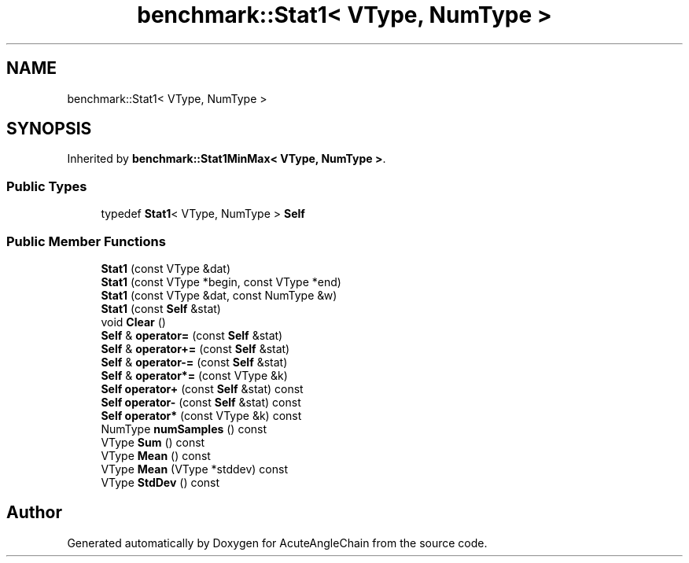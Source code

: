 .TH "benchmark::Stat1< VType, NumType >" 3 "Sun Jun 3 2018" "AcuteAngleChain" \" -*- nroff -*-
.ad l
.nh
.SH NAME
benchmark::Stat1< VType, NumType >
.SH SYNOPSIS
.br
.PP
.PP
Inherited by \fBbenchmark::Stat1MinMax< VType, NumType >\fP\&.
.SS "Public Types"

.in +1c
.ti -1c
.RI "typedef \fBStat1\fP< VType, NumType > \fBSelf\fP"
.br
.in -1c
.SS "Public Member Functions"

.in +1c
.ti -1c
.RI "\fBStat1\fP (const VType &dat)"
.br
.ti -1c
.RI "\fBStat1\fP (const VType *begin, const VType *end)"
.br
.ti -1c
.RI "\fBStat1\fP (const VType &dat, const NumType &w)"
.br
.ti -1c
.RI "\fBStat1\fP (const \fBSelf\fP &stat)"
.br
.ti -1c
.RI "void \fBClear\fP ()"
.br
.ti -1c
.RI "\fBSelf\fP & \fBoperator=\fP (const \fBSelf\fP &stat)"
.br
.ti -1c
.RI "\fBSelf\fP & \fBoperator+=\fP (const \fBSelf\fP &stat)"
.br
.ti -1c
.RI "\fBSelf\fP & \fBoperator\-=\fP (const \fBSelf\fP &stat)"
.br
.ti -1c
.RI "\fBSelf\fP & \fBoperator*=\fP (const VType &k)"
.br
.ti -1c
.RI "\fBSelf\fP \fBoperator+\fP (const \fBSelf\fP &stat) const"
.br
.ti -1c
.RI "\fBSelf\fP \fBoperator\-\fP (const \fBSelf\fP &stat) const"
.br
.ti -1c
.RI "\fBSelf\fP \fBoperator*\fP (const VType &k) const"
.br
.ti -1c
.RI "NumType \fBnumSamples\fP () const"
.br
.ti -1c
.RI "VType \fBSum\fP () const"
.br
.ti -1c
.RI "VType \fBMean\fP () const"
.br
.ti -1c
.RI "VType \fBMean\fP (VType *stddev) const"
.br
.ti -1c
.RI "VType \fBStdDev\fP () const"
.br
.in -1c

.SH "Author"
.PP 
Generated automatically by Doxygen for AcuteAngleChain from the source code\&.
